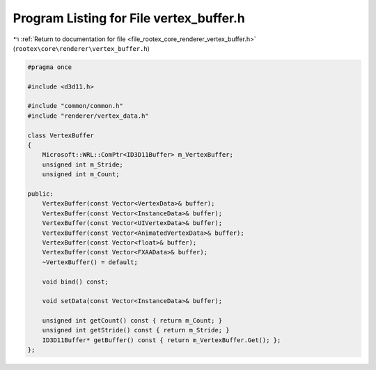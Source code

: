 
.. _program_listing_file_rootex_core_renderer_vertex_buffer.h:

Program Listing for File vertex_buffer.h
========================================

|exhale_lsh| :ref:`Return to documentation for file <file_rootex_core_renderer_vertex_buffer.h>` (``rootex\core\renderer\vertex_buffer.h``)

.. |exhale_lsh| unicode:: U+021B0 .. UPWARDS ARROW WITH TIP LEFTWARDS

.. code-block:: cpp

   #pragma once
   
   #include <d3d11.h>
   
   #include "common/common.h"
   #include "renderer/vertex_data.h"
   
   class VertexBuffer
   {
       Microsoft::WRL::ComPtr<ID3D11Buffer> m_VertexBuffer;
       unsigned int m_Stride;
       unsigned int m_Count;
   
   public:
       VertexBuffer(const Vector<VertexData>& buffer);
       VertexBuffer(const Vector<InstanceData>& buffer);
       VertexBuffer(const Vector<UIVertexData>& buffer);
       VertexBuffer(const Vector<AnimatedVertexData>& buffer);
       VertexBuffer(const Vector<float>& buffer);
       VertexBuffer(const Vector<FXAAData>& buffer);
       ~VertexBuffer() = default;
   
       void bind() const;
   
       void setData(const Vector<InstanceData>& buffer);
   
       unsigned int getCount() const { return m_Count; }
       unsigned int getStride() const { return m_Stride; }
       ID3D11Buffer* getBuffer() const { return m_VertexBuffer.Get(); };
   };
